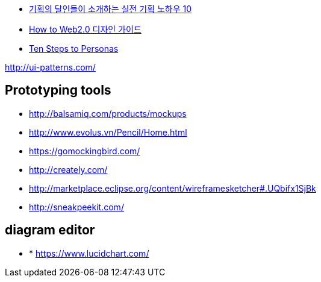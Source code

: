 
* http://www.heybears.com/2511671[기획의 달인들이 소개하는 실전 기획 노하우 10]
* http://blog.saver.pe.kr/entry/How-to-Web20-%EB%94%94%EC%9E%90%EC%9D%B8-%EA%B0%80%EC%9D%B4%EB%93%9C[How to Web2.0 디자인 가이드]
* http://www.hceye.org/HCInsight-Nielsen.htm[Ten Steps to Personas]

http://ui-patterns.com/[http://ui-patterns.com/]


== Prototyping tools
* http://balsamiq.com/products/mockups
* http://www.evolus.vn/Pencil/Home.html
* https://gomockingbird.com/
* http://creately.com/
* http://marketplace.eclipse.org/content/wireframesketcher#.UQbifx1SjBk
* http://sneakpeekit.com/

== diagram editor
* * https://www.lucidchart.com/
